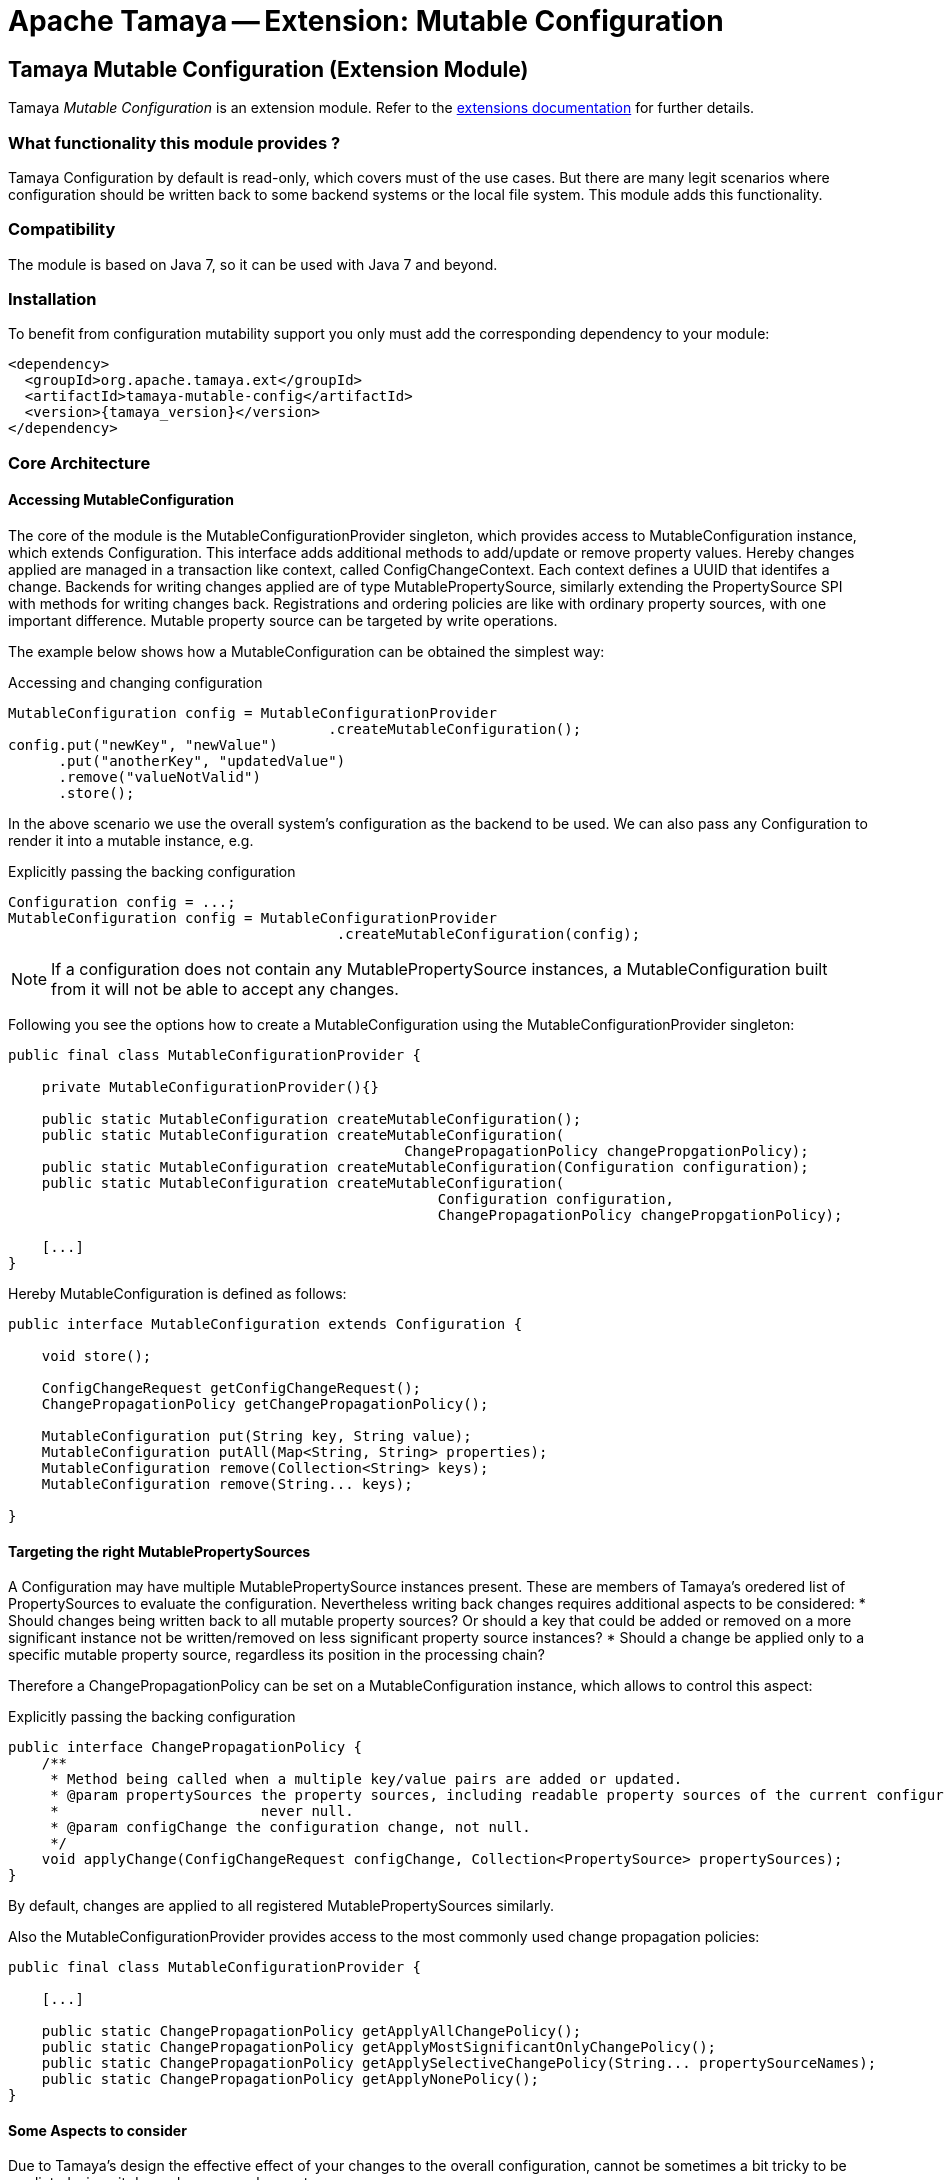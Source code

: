 :jbake-type: page
:jbake-status: published

= Apache Tamaya -- Extension: Mutable Configuration

toc::[]


[[MutableConfiguration]]
== Tamaya Mutable Configuration (Extension Module)

Tamaya _Mutable Configuration_ is an extension module. Refer to the link:../extensions.html[extensions documentation] for further details.

=== What functionality this module provides ?

Tamaya +Configuration+ by default is read-only, which covers must of the use cases. But there are many legit scenarios
where configuration should be written back to some backend systems or the local file system. This module adds this
functionality.

=== Compatibility

The module is based on Java 7, so it can be used with Java 7 and beyond.

=== Installation

To benefit from configuration mutability support you only must add the corresponding dependency to your module:

[source, xml]
-----------------------------------------------
<dependency>
  <groupId>org.apache.tamaya.ext</groupId>
  <artifactId>tamaya-mutable-config</artifactId>
  <version>{tamaya_version}</version>
</dependency>
-----------------------------------------------

=== Core Architecture

==== Accessing MutableConfiguration

The core of the module is the +MutableConfigurationProvider+ singleton, which provides access to +MutableConfiguration+
instance, which extends +Configuration+. This interface adds additional methods to add/update or remove property values.
Hereby changes applied are managed in a transaction like context, called +ConfigChangeContext+. Each context defines
a UUID that identifes a change.
Backends for writing changes applied are of type +MutablePropertySource+, similarly extending the +PropertySource+
SPI with methods for writing changes back. Registrations and ordering policies are like with ordinary property sources,
with one important difference. Mutable property source can be targeted by write operations.

The example below shows how a +MutableConfiguration+ can be obtained the simplest way:

[source,java]
.Accessing and changing configuration
--------------------------------------------
MutableConfiguration config = MutableConfigurationProvider
                                      .createMutableConfiguration();
config.put("newKey", "newValue")
      .put("anotherKey", "updatedValue")
      .remove("valueNotValid")
      .store();
--------------------------------------------

In the above scenario we use the overall system's configuration as the backend to be used.
We can also pass any +Configuration+ to render it into a mutable instance, e.g.

[source,java]
.Explicitly passing the backing configuration
--------------------------------------------
Configuration config = ...;
MutableConfiguration config = MutableConfigurationProvider
                                       .createMutableConfiguration(config);
--------------------------------------------

NOTE: If a configuration does not contain any +MutablePropertySource+ instances,
      a +MutableConfiguration+ built from it will not be able to accept any changes.


Following you see the options how to create a +MutableConfiguration+ using the
+MutableConfigurationProvider+ singleton:

[source, java]
---------------------------------------------
public final class MutableConfigurationProvider {

    private MutableConfigurationProvider(){}

    public static MutableConfiguration createMutableConfiguration();
    public static MutableConfiguration createMutableConfiguration(
                                               ChangePropagationPolicy changePropgationPolicy);
    public static MutableConfiguration createMutableConfiguration(Configuration configuration);
    public static MutableConfiguration createMutableConfiguration(
                                                   Configuration configuration,
                                                   ChangePropagationPolicy changePropgationPolicy);

    [...]
}
---------------------------------------------

Hereby +MutableConfiguration+ is defined as follows:

[source, java]
---------------------------------------------
public interface MutableConfiguration extends Configuration {

    void store();

    ConfigChangeRequest getConfigChangeRequest();
    ChangePropagationPolicy getChangePropagationPolicy();

    MutableConfiguration put(String key, String value);
    MutableConfiguration putAll(Map<String, String> properties);
    MutableConfiguration remove(Collection<String> keys);
    MutableConfiguration remove(String... keys);

}
---------------------------------------------


==== Targeting the right MutablePropertySources

A +Configuration+ may have multiple +MutablePropertySource+ instances present. These are members of Tamaya's oredered list of
+PropertySources+ to evaluate the configuration. Nevertheless writing back changes requires additional aspects to
be considered:
* Should changes being written back to all mutable property sources? Or should a key that could be added or removed
  on a more significant instance not be written/removed on less significant property source instances?
* Should a change be applied only to a specific mutable property source, regardless its position in the
  processing chain?

Therefore a +ChangePropagationPolicy+ can be set on a +MutableConfiguration+ instance, which allows to control
this aspect:

[source,java]
.Explicitly passing the backing configuration
--------------------------------------------
public interface ChangePropagationPolicy {
    /**
     * Method being called when a multiple key/value pairs are added or updated.
     * @param propertySources the property sources, including readable property sources of the current configuration,
     *                        never null.
     * @param configChange the configuration change, not null.
     */
    void applyChange(ConfigChangeRequest configChange, Collection<PropertySource> propertySources);
}
--------------------------------------------

By default, changes are applied to all registered +MutablePropertySources+ similarly.


Also the +MutableConfigurationProvider+ provides access to the most commonly used change propagation policies:

[source, java]
---------------------------------------------
public final class MutableConfigurationProvider {

    [...]

    public static ChangePropagationPolicy getApplyAllChangePolicy();
    public static ChangePropagationPolicy getApplyMostSignificantOnlyChangePolicy();
    public static ChangePropagationPolicy getApplySelectiveChangePolicy(String... propertySourceNames);
    public static ChangePropagationPolicy getApplyNonePolicy();
}
---------------------------------------------


==== Some Aspects to consider

Due to Tamaya's design the effective effect of your changes to the overall configuration, cannot
be sometimes a bit tricky to be predicted, since it depends on several aspects:

. is the corresponding configuration resource configured as part of the current system's configuration?
. what is the +PropertySource's+ priority within the configuration context? Is it overriding or overridden
  by other sources?
. is the change directly visible to the configuration system? E.g. injected values are normally not updated,
  whereas injecting a +DynamicValue<T>+ instance allows to detect and react single value changes. Also the
  +PropertySources+ implementation must be able to detect any configuration changes and adapt its values returned
  accordingly. Finally values also can be marked as immutable or being cached.
. Is configuration cached, or written/collected directly on access?
. can the changes applied be committed at all?

So it is part of your application configuration design to clearly define, which property sources may be read-only, which
may be mutable, how overriding should work and to which backends finally any changes should be written back. Nevertheless
changing or adding value is very easy:

[source,java]
.Changing a configuration
--------------------------------------------
MutableConfiguration config = MutableConfigurationProvider.createMutableConfiguration();
config.put("newKey", "newValue");
config.remove("mycluster.myapp.myKey");
config.store();
--------------------------------------------


=== Configuration Changes

This module does not handle detection of changes to the overall system's +Configuration+. This can be done in
several ways, e.g. by:

* using the _tamaya-events_ extension, which can be used to observe the system's configuration and
  publishing events when things have been changed.
* The SPI implementing the +MutableConfigurationBackendSpi+ may inform/update any affected +PropertySource,
  PropertySourceProvider+ instances about the changes applied.


=== Supported Backends

Multiple backends are supported. E.g. the _etcd_ integration module of Tamaya also registers
corresponding SPI implementations/backends. By default this module comes with
the following +MutablePropertySource+ implementations:

* +MutablePropertySource+ resources, targeting local +.properties+ files, using the +java.util.Properties+
  format.
* +MutableXmlPropertySource+ resources, targeting local +.xml+ property files, using the +java.util.Properties+
  XML format.

==== Refreshable Property Sources

Somehow similar to configuration changes applied explicitly is the case, where values of underlying
configuration backends change and must be reflected in the new configuration tree. Examples are:

* Configuration files being edited, added or removed.
* Changes on remote servers like etcd, consul
* etc.

For having a common API for refreshable items a +Refreshable+ interface is defined:

[source,java]
.Refreshable interface
--------------------------------------------
/**
 * Interface to be implemented by items that can be refreshed. By default
 * these are property sources, but more types may be supported at a later
 * point in time.
 */
public interface Refreshable {

    /**
     * Refreshes the item by reloading its internal state.
     */
    void refresh();

}
--------------------------------------------


==== Refreshable Property Sources

=== SPIs

The module defines +MutableConfigurationProviderSpi+, that is used as a delegate by the +MutableConfigurationProvider+
singleton accessor:

[source,java]
.SPI: MutableConfigurationProviderSpi
--------------------------------------------------
public interface MutableConfigurationProviderSpi {
    /**
     * Creates a new {@link MutableConfiguration} with {@code autoCommit = false} as default.
     *
     * @param configuration the configuration, not null.
     * @param propagationPolicy policy that defines how changes are published to the property
     *                          sources.
     * @return a new mutable configuration instance.
     */
    MutableConfiguration createMutableConfiguration(Configuration configuration,
                                                    ChangePropagationPolicy propagationPolicy);
}
--------------------------------------------------

Implementations are registered with the current +ServiceContext+ (using by default the
 +java.util.ServiceLoader+ service).
